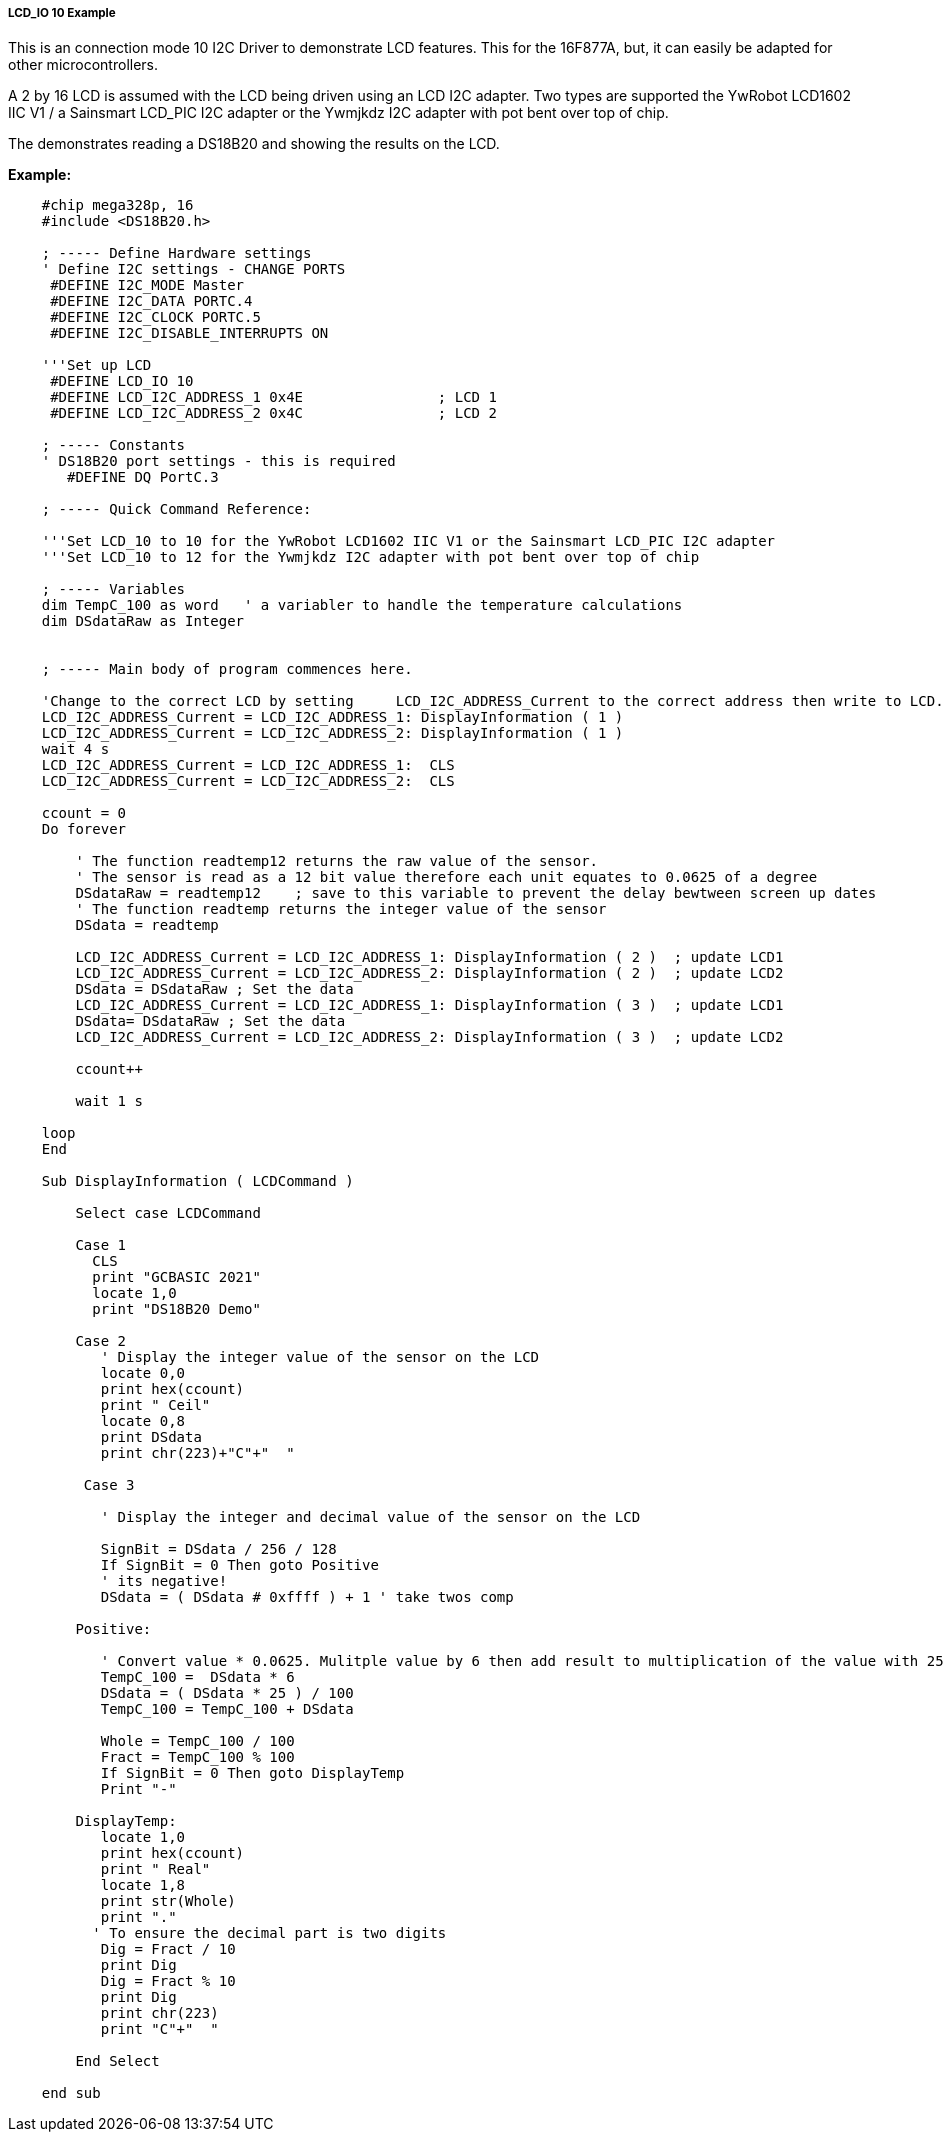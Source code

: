 ===== LCD_IO 10 Example

This is an connection mode 10 I2C Driver to demonstrate LCD features. This for the 16F877A, but, it can easily be adapted for other microcontrollers.

A 2 by 16 LCD is assumed with the LCD being driven using an LCD I2C adapter.
Two types are supported the YwRobot LCD1602 IIC V1 / a Sainsmart LCD_PIC I2C adapter or the Ywmjkdz I2C adapter with pot bent over top of chip.

The demonstrates reading a DS18B20 and showing the results on the LCD.

*Example:*

----
    #chip mega328p, 16
    #include <DS18B20.h>

    ; ----- Define Hardware settings
    ' Define I2C settings - CHANGE PORTS
     #DEFINE I2C_MODE Master
     #DEFINE I2C_DATA PORTC.4
     #DEFINE I2C_CLOCK PORTC.5
     #DEFINE I2C_DISABLE_INTERRUPTS ON

    '''Set up LCD
     #DEFINE LCD_IO 10
     #DEFINE LCD_I2C_ADDRESS_1 0x4E                ; LCD 1
     #DEFINE LCD_I2C_ADDRESS_2 0x4C                ; LCD 2

    ; ----- Constants
    ' DS18B20 port settings - this is required
       #DEFINE DQ PortC.3

    ; ----- Quick Command Reference:

    '''Set LCD_10 to 10 for the YwRobot LCD1602 IIC V1 or the Sainsmart LCD_PIC I2C adapter
    '''Set LCD_10 to 12 for the Ywmjkdz I2C adapter with pot bent over top of chip

    ; ----- Variables
    dim TempC_100 as word   ' a variabler to handle the temperature calculations
    dim DSdataRaw as Integer


    ; ----- Main body of program commences here.

    'Change to the correct LCD by setting     LCD_I2C_ADDRESS_Current to the correct address then write to LCD.
    LCD_I2C_ADDRESS_Current = LCD_I2C_ADDRESS_1: DisplayInformation ( 1 )
    LCD_I2C_ADDRESS_Current = LCD_I2C_ADDRESS_2: DisplayInformation ( 1 )
    wait 4 s
    LCD_I2C_ADDRESS_Current = LCD_I2C_ADDRESS_1:  CLS
    LCD_I2C_ADDRESS_Current = LCD_I2C_ADDRESS_2:  CLS

    ccount = 0
    Do forever

        ' The function readtemp12 returns the raw value of the sensor.
        ' The sensor is read as a 12 bit value therefore each unit equates to 0.0625 of a degree
        DSdataRaw = readtemp12    ; save to this variable to prevent the delay bewtween screen up dates
        ' The function readtemp returns the integer value of the sensor
        DSdata = readtemp

        LCD_I2C_ADDRESS_Current = LCD_I2C_ADDRESS_1: DisplayInformation ( 2 )  ; update LCD1
        LCD_I2C_ADDRESS_Current = LCD_I2C_ADDRESS_2: DisplayInformation ( 2 )  ; update LCD2
        DSdata = DSdataRaw ; Set the data
        LCD_I2C_ADDRESS_Current = LCD_I2C_ADDRESS_1: DisplayInformation ( 3 )  ; update LCD1
        DSdata= DSdataRaw ; Set the data
        LCD_I2C_ADDRESS_Current = LCD_I2C_ADDRESS_2: DisplayInformation ( 3 )  ; update LCD2

        ccount++

        wait 1 s

    loop
    End

    Sub DisplayInformation ( LCDCommand )

        Select case LCDCommand

        Case 1
          CLS
          print "GCBASIC 2021"
          locate 1,0
          print "DS18B20 Demo"

        Case 2
           ' Display the integer value of the sensor on the LCD
           locate 0,0
           print hex(ccount)
           print " Ceil"
           locate 0,8
           print DSdata
           print chr(223)+"C"+"  "

         Case 3

           ' Display the integer and decimal value of the sensor on the LCD

           SignBit = DSdata / 256 / 128
           If SignBit = 0 Then goto Positive
           ' its negative!
           DSdata = ( DSdata # 0xffff ) + 1 ' take twos comp

        Positive:

           ' Convert value * 0.0625. Mulitple value by 6 then add result to multiplication of the value with 25 then divide result by 100.
           TempC_100 =  DSdata * 6
           DSdata = ( DSdata * 25 ) / 100
           TempC_100 = TempC_100 + DSdata

           Whole = TempC_100 / 100
           Fract = TempC_100 % 100
           If SignBit = 0 Then goto DisplayTemp
           Print "-"

        DisplayTemp:
           locate 1,0
           print hex(ccount)
           print " Real"
           locate 1,8
           print str(Whole)
           print "."
          ' To ensure the decimal part is two digits
           Dig = Fract / 10
           print Dig
           Dig = Fract % 10
           print Dig
           print chr(223)
           print "C"+"  "

        End Select

    end sub
----
